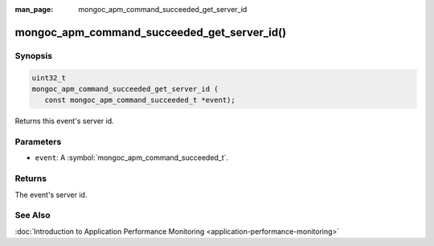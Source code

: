:man_page: mongoc_apm_command_succeeded_get_server_id

mongoc_apm_command_succeeded_get_server_id()
============================================

Synopsis
--------

.. code-block:: c

  uint32_t
  mongoc_apm_command_succeeded_get_server_id (
     const mongoc_apm_command_succeeded_t *event);

Returns this event's server id.

Parameters
----------

* ``event``: A :symbol:`mongoc_apm_command_succeeded_t`.

Returns
-------

The event's server id.

See Also
--------

:doc:`Introduction to Application Performance Monitoring <application-performance-monitoring>`

